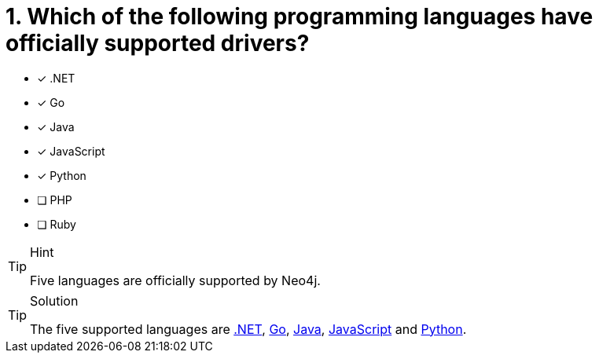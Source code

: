 [.question]
= 1. Which of the following programming languages have officially supported drivers?

- [*] .NET
- [*] Go
- [*] Java
- [*] JavaScript
- [*] Python
- [ ] PHP
- [ ] Ruby


[TIP,role=hint]
.Hint
====
Five languages are officially supported by Neo4j.
====

[TIP,role=solution]
.Solution
====
The five supported languages are link:https://neo4j.com/docs/dotnet-manual/current/[.NET^], link:https://neo4j.com/docs/go-manual/current/[Go^], link:https://neo4j.com/docs/java-manual/current/[Java^], link:https://neo4j.com/docs/javascript-manual/current/[JavaScript^] and link:https://neo4j.com/docs/python-manual/current/[Python^].
====
